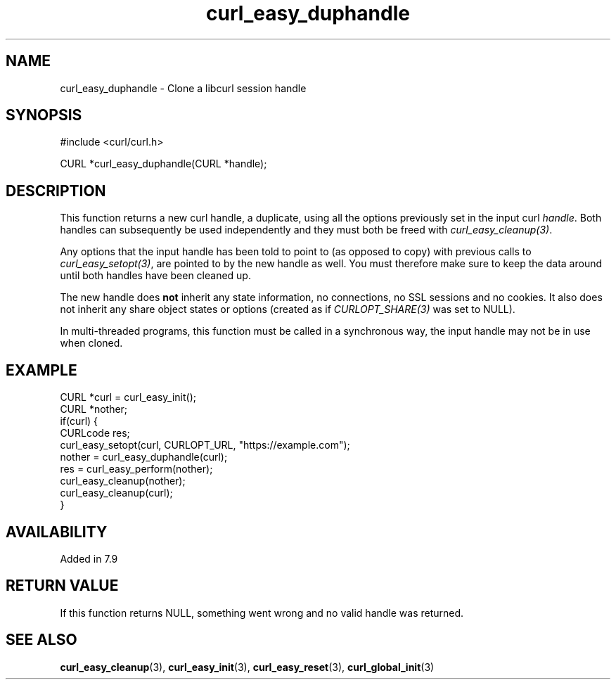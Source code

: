 .\" **************************************************************************
.\" *                                  _   _ ____  _
.\" *  Project                     ___| | | |  _ \| |
.\" *                             / __| | | | |_) | |
.\" *                            | (__| |_| |  _ <| |___
.\" *                             \___|\___/|_| \_\_____|
.\" *
.\" * Copyright (C) Daniel Stenberg, <daniel@haxx.se>, et al.
.\" *
.\" * This software is licensed as described in the file COPYING, which
.\" * you should have received as part of this distribution. The terms
.\" * are also available at https://curl.se/docs/copyright.html.
.\" *
.\" * You may opt to use, copy, modify, merge, publish, distribute and/or sell
.\" * copies of the Software, and permit persons to whom the Software is
.\" * furnished to do so, under the terms of the COPYING file.
.\" *
.\" * This software is distributed on an "AS IS" basis, WITHOUT WARRANTY OF ANY
.\" * KIND, either express or implied.
.\" *
.\" * SPDX-License-Identifier: curl
.\" *
.\" **************************************************************************
.TH curl_easy_duphandle 3 "September 26, 2023" "libcurl 8.4.0" "libcurl"

.SH NAME
curl_easy_duphandle - Clone a libcurl session handle
.SH SYNOPSIS
.nf
#include <curl/curl.h>

CURL *curl_easy_duphandle(CURL *handle);
.fi
.SH DESCRIPTION
This function returns a new curl handle, a duplicate, using all the options
previously set in the input curl \fIhandle\fP. Both handles can subsequently
be used independently and they must both be freed with
\fIcurl_easy_cleanup(3)\fP.

Any options that the input handle has been told to point to (as opposed to
copy) with previous calls to \fIcurl_easy_setopt(3)\fP, are pointed to by the
new handle as well. You must therefore make sure to keep the data around until
both handles have been cleaned up.

The new handle does \fBnot\fP inherit any state information, no connections,
no SSL sessions and no cookies. It also does not inherit any share object
states or options (created as if \fICURLOPT_SHARE(3)\fP was set to NULL).

In multi-threaded programs, this function must be called in a synchronous way,
the input handle may not be in use when cloned.
.SH EXAMPLE
.nf
CURL *curl = curl_easy_init();
CURL *nother;
if(curl) {
  CURLcode res;
  curl_easy_setopt(curl, CURLOPT_URL, "https://example.com");
  nother = curl_easy_duphandle(curl);
  res = curl_easy_perform(nother);
  curl_easy_cleanup(nother);
  curl_easy_cleanup(curl);
}
.fi
.SH AVAILABILITY
Added in 7.9
.SH RETURN VALUE
If this function returns NULL, something went wrong and no valid handle was
returned.
.SH SEE ALSO
.BR curl_easy_cleanup (3),
.BR curl_easy_init (3),
.BR curl_easy_reset (3),
.BR curl_global_init (3)
